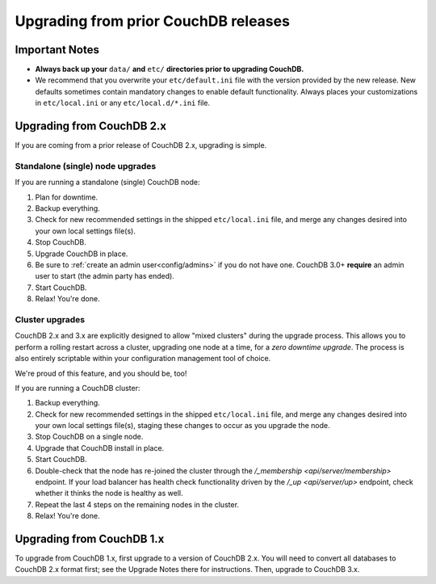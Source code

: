 .. Licensed under the Apache License, Version 2.0 (the "License"); you may not
.. use this file except in compliance with the License. You may obtain a copy of
.. the License at
..
..   http://www.apache.org/licenses/LICENSE-2.0
..
.. Unless required by applicable law or agreed to in writing, software
.. distributed under the License is distributed on an "AS IS" BASIS, WITHOUT
.. WARRANTIES OR CONDITIONS OF ANY KIND, either express or implied. See the
.. License for the specific language governing permissions and limitations under
.. the License.

.. _install/upgrading:

=====================================
Upgrading from prior CouchDB releases
=====================================

Important Notes
===============

* **Always back up your** ``data/`` **and** ``etc/`` **directories prior to
  upgrading CouchDB.**
* We recommend that you overwrite your ``etc/default.ini`` file with the
  version provided by the new release. New defaults sometimes contain
  mandatory changes to enable default functionality. Always places your
  customizations in ``etc/local.ini`` or any ``etc/local.d/*.ini`` file.

Upgrading from CouchDB 2.x
==========================

If you are coming from a prior release of CouchDB 2.x, upgrading is simple.

Standalone (single) node upgrades
---------------------------------

If you are running a standalone (single) CouchDB node:

#. Plan for downtime.
#. Backup everything.
#. Check for new recommended settings in the shipped ``etc/local.ini`` file,
   and merge any changes desired into your own local settings file(s).
#. Stop CouchDB.
#. Upgrade CouchDB in place.
#. Be sure to :ref:`create an admin user<config/admins>` if you do not have
   one. CouchDB 3.0+ **require** an admin user to start (the admin party has
   ended).
#. Start CouchDB.
#. Relax! You're done.

Cluster upgrades
----------------

CouchDB 2.x and 3.x are explicitly designed to allow "mixed clusters" during
the upgrade process. This allows you to perform a rolling restart across
a cluster, upgrading one node at a time, for a *zero downtime upgrade*.
The process is also entirely scriptable within your configuration
management tool of choice.

We're proud of this feature, and you should be, too!

If you are running a CouchDB cluster:

#. Backup everything.
#. Check for new recommended settings in the shipped ``etc/local.ini`` file,
   and merge any changes desired into your own local settings file(s),
   staging these changes to occur as you upgrade the node.
#. Stop CouchDB on a single node.
#. Upgrade that CouchDB install in place.
#. Start CouchDB.
#. Double-check that the node has re-joined the cluster through the
   `/_membership <api/server/membership>` endpoint. If your load balancer has
   health check functionality driven by the `/_up <api/server/up>` endpoint,
   check whether it thinks the node is healthy as well.
#. Repeat the last 4 steps on the remaining nodes in the cluster.
#. Relax! You're done.

Upgrading from CouchDB 1.x
==========================

To upgrade from CouchDB 1.x, first upgrade to a version of CouchDB 2.x.  You
will need to convert all databases to CouchDB 2.x format first; see the Upgrade
Notes there for instructions. Then, upgrade to CouchDB 3.x.
